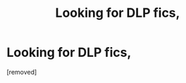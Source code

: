 #+TITLE: Looking for DLP fics,

* Looking for DLP fics,
:PROPERTIES:
:Score: 1
:DateUnix: 1585268630.0
:DateShort: 2020-Mar-27
:FlairText: Request
:END:
[removed]

